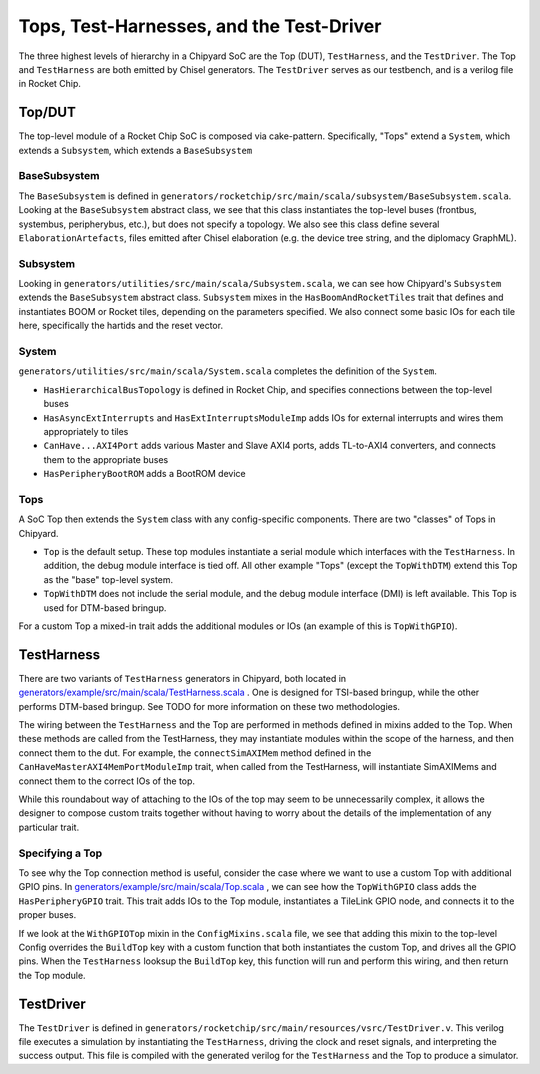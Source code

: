 Tops, Test-Harnesses, and the Test-Driver
====================================

The three highest levels of hierarchy in a Chipyard
SoC are the Top (DUT), ``TestHarness``, and the ``TestDriver``.
The Top and ``TestHarness`` are both emitted by Chisel generators.
The ``TestDriver`` serves as our testbench, and is a verilog
file in Rocket Chip.


Top/DUT
-------------------------
The top-level module of a Rocket Chip SoC is composed via cake-pattern. Specifically, "Tops" extend a ``System``, which extends a ``Subsystem``, which extends a ``BaseSubsystem``


BaseSubsystem
^^^^^^^^^^^^^^^^^^^^^^^^^

The ``BaseSubsystem`` is defined in ``generators/rocketchip/src/main/scala/subsystem/BaseSubsystem.scala``. Looking at the ``BaseSubsystem`` abstract class, we see that this class instantiates the top-level buses (frontbus, systembus, peripherybus, etc.), but does not specify a topology. We also see this class define several ``ElaborationArtefacts``, files emitted after Chisel elaboration (e.g. the device tree string, and the diplomacy GraphML).

Subsystem
^^^^^^^^^^^^^^^^^^^^^^^^^

Looking in ``generators/utilities/src/main/scala/Subsystem.scala``, we can see how Chipyard's ``Subsystem`` extends the ``BaseSubsystem`` abstract class. ``Subsystem`` mixes in the ``HasBoomAndRocketTiles`` trait that defines and instantiates BOOM or Rocket tiles, depending on the parameters specified. We also connect some basic IOs for each tile here, specifically the hartids and the reset vector.

System
^^^^^^^^^^^^^^^^^^^^^^^^^

``generators/utilities/src/main/scala/System.scala`` completes the definition of the ``System``.

- ``HasHierarchicalBusTopology`` is defined in Rocket Chip, and specifies connections between the top-level buses
- ``HasAsyncExtInterrupts`` and ``HasExtInterruptsModuleImp`` adds IOs for external interrupts and wires them appropriately to tiles
- ``CanHave...AXI4Port`` adds various Master and Slave AXI4 ports, adds TL-to-AXI4 converters, and connects them to the appropriate buses
- ``HasPeripheryBootROM`` adds a BootROM device

Tops
^^^^^^^^^^^^^^^^^^^^^^^^^

A SoC Top then extends the ``System`` class with any config-specific components. There are two "classes" of Tops in Chipyard.

- ``Top`` is the default setup. These top modules instantiate a serial module which interfaces with the ``TestHarness``. In addition, the debug module interface is tied off. All other example "Tops" (except the ``TopWithDTM``) extend this Top as the "base" top-level system.
- ``TopWithDTM`` does not include the serial module, and the debug module interface (DMI) is left available. This Top is used for DTM-based bringup.

For a custom Top a mixed-in trait adds the additional modules or IOs (an example of this is ``TopWithGPIO``).


TestHarness
-------------------------

There are two variants of ``TestHarness`` generators in Chipyard, both located in `generators/example/src/main/scala/TestHarness.scala <https://github.com/ucb-bar/chipyard/blob/master/generators/example/src/main/scala/TestHarness.scala>`__ . One is designed for TSI-based bringup, while the other performs DTM-based bringup. See TODO for more information on these two methodologies.

The wiring between the ``TestHarness`` and the Top are performed in methods defined in mixins added to the Top. When these methods are called from the TestHarness, they may instantiate modules within the scope of the harness, and then connect them to the dut. For example, the ``connectSimAXIMem`` method defined in the ``CanHaveMasterAXI4MemPortModuleImp`` trait, when called from the TestHarness, will instantiate SimAXIMems and connect them to the correct IOs of the top.

While this roundabout way of attaching to the IOs of the top may seem to be unnecessarily complex, it allows the designer to compose custom traits together without having to worry about the details of the implementation of any particular trait.

Specifying a Top
^^^^^^^^^^^^^^^^^^^^^^^^^
To see why the Top connection method is useful, consider the case where we want to use a custom Top with additional GPIO pins. In `generators/example/src/main/scala/Top.scala <https://github.com/ucb-bar/chipyard/blob/master/generators/example/src/main/scala/Top.scala>`__ , we can see how the ``TopWithGPIO`` class adds the ``HasPeripheryGPIO`` trait. This trait adds IOs to the Top module, instantiates a TileLink GPIO node, and connects it to the proper buses.

If we look at the ``WithGPIOTop`` mixin in the ``ConfigMixins.scala`` file, we see that adding this mixin to the top-level Config overrides the ``BuildTop`` key with a custom function that both instantiates the custom Top, and drives all the GPIO pins. When the ``TestHarness`` looksup the ``BuildTop`` key, this function will run and perform this wiring, and then return the Top module.

TestDriver
-------------------------

The ``TestDriver`` is defined in ``generators/rocketchip/src/main/resources/vsrc/TestDriver.v``. This verilog file executes a simulation by instantiating the ``TestHarness``, driving the clock and reset signals, and interpreting the success output. This file is compiled with the generated verilog for the ``TestHarness`` and the Top to produce a simulator.
